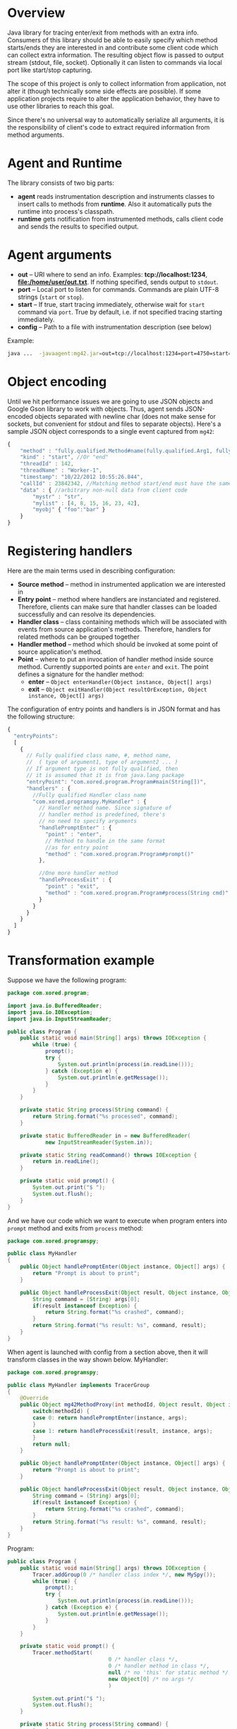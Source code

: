 * Overview
  Java library for tracing enter/exit from methods with an extra info. Consumers of this library should be able to easily specify which method starts/ends they are interested in and contribute some client code which can collect extra information. The resulting object flow is passed to output stream (stdout, file, socket). Optionally it can listen to commands via local port like start/stop capturing.

  The scope of this project is only to collect information from application, not alter it (though technically some side effects are possible). If some application projects require to alter the application behavior, they have to use other libraries to reach this goal.

  Since there's no universal way to automatically serialize all arguments, it is the responsibility of client's code to extract required information from method arguments.

* Agent and Runtime
  The library consists of two big parts:
  - *agent* reads instrumentation description and instruments classes to insert calls to methods from *runtime*. Also it automatically puts the runtime into process's classpath.
  - *runtime* gets notification from instrumented methods, calls client code and sends the results to specified output.

* Agent arguments
  - *out* -- URI where to send an info. Examples: *tcp://localhost:1234*, *file:/home/user/out.txt*. If nothing specified, sends output to =stdout=.
  - *port* -- Local port to listen for commands. Commands are plain UTF-8 strings (=start= or =stop=).
  - *start* -- If true, start tracing immediately, otherwise wait for =start= command via =port=. True by default, i.e. if not specified tracing starting immediately.
  - *config* -- Path to a file with instrumentation description (see below)
  Example: 
  #+BEGIN_SRC bash
  java ...  -javaagent:mg42.jar=out=tcp://localhost:1234=port=4750=start=true=config=./instrumentation.json
  #+END_SRC

* Object encoding
  Until we hit performance issues we are going to use JSON objects and Google Gson library to work with objects. Thus, agent sends JSON-encoded objects separated with newline char (does not make sense for sockets, but convenient for stdout and files to separate objects).
  Here's a sample JSON object corresponds to a single event captured from =mg42=:
  #+BEGIN_SRC js
    {
        "method" : "fully.qualified.Method#name(fully.qualified.Arg1, fully.qualified.Arg2, ...)",
        "kind" : "start", //Or "end"
        "threadId" : 142,
        "threadName" : "Worker-1",
        "timestamp": "10/22/2012 10:55:26.844",
        "callId" : 23842342, //Matching method start/end must have the same ID
        "data" : { //arbitrary non-null data from client code
            "mystr" : "str",
            "mylist" : [4, 8, 15, 16, 23, 42],
            "myobj" { "foo":"bar" }
        }
    }
  #+END_SRC
  
* Registering handlers
  Here are the main terms used in describing configuration:
  - *Source method* -- method in instrumented application we are interested in
  - *Entry point* -- method where handlers are instanciated and registered. Therefore, clients can make sure that handler classes can be loaded successfully and can resolve its dependencies.
  - *Handler class* -- class containing methods which will be associated with events from source application's methods. Therefore, handlers for related methods can be grouped together
  - *Handler method* -- method which should be invoked at some point of source application's method.
  - *Point* -- where to put an invocation of handler method inside source method. Currently supported points are =enter= and =exit=. The point defines a signature for the handler method:
    - *enter* -- =Object enterHandler(Object instance, Object[] args)=
    - *exit* -- =Object exitHandler(Object resultOrException, Object instance, Object[] args)=

  The configuration of entry points and handlers is in JSON format and has the following structure:
  #+BEGIN_SRC js
    {
      "entryPoints": 
      [
        {
          // Fully qualified class name, #, method name, 
          //  ( type of argument1, type of argument2 ... )
          // If argument type is not fully qualified, then
          // it is assumed that it is from java.lang package
          "entryPoint": "com.xored.program.Program#main(String[])",
          "handlers" : {
            //Fully qualified Handler class name
            "com.xored.programspy.MyHandler" : {
              // Handler method name. Since signature of
              // handler method is predefined, there's 
              // no need to specify arguments
              "handlePromptEnter" : {
                "point" : "enter",
                // Method to handle in the same format 
                //as for entry point
                "method" : "com.xored.program.Program#prompt()"
              },
    
              //One more handler method
              "handleProcessExit" : {
                "point" : "exit",
                "method" : "com.xored.program.Program#process(String cmd)"
              }
            }
          }
        }
      ]
    }
  #+END_SRC

* Transformation example
  Suppose we have the following program:
  #+BEGIN_SRC java
    package com.xored.program;
    
    import java.io.BufferedReader;
    import java.io.IOException;
    import java.io.InputStreamReader;
    
    public class Program {
        public static void main(String[] args) throws IOException {
            while (true) {
                prompt();
                try {
                    System.out.println(process(in.readLine()));
                } catch (Exception e) {
                    System.out.println(e.getMessage());
                }
            }
        }
    
        private static String process(String command) {
            return String.format("%s processed", command);
        }
    
        private static BufferedReader in = new BufferedReader(
                new InputStreamReader(System.in));
    
        private static String readCommand() throws IOException {
            return in.readLine();
        }
    
        private static void prompt() {
            System.out.print("$ ");
            System.out.flush();
        }
    }
  #+END_SRC

  And we have our code which we want to execute when program enters into =prompt= method and exits from =process= method:
  #+BEGIN_SRC java
    package com.xored.programspy;
    
    public class MyHandler
    {
        public Object handlePromptEnter(Object instance, Object[] args) {
            return "Prompt is about to print";
        }
    
        public Object handleProcessExit(Object result, Object instance, Object[] args) {
            String command = (String) args[0];
            if(result instanceof Exception) {
                return String.format("%s crashed", command);
            }
            return String.format("%s result: %s", command, result);
        }
    }
  #+END_SRC

  When agent is launched with config from a section above, then it will transform classes in the way shown below.
  MyHandler:
  #+BEGIN_SRC java
    package com.xored.programspy;
        
    public class MyHandler implements TracerGroup
    {    
        @Override
        public Object mg42MethodProxy(int methodId, Object result, Object instance, Object[] args) {
            switch(methodId) {
            case 0: return handlePromptEnter(instance, args);
            }
            case 1: return handleProcessExit(result, instance, args);
            }
            return null;
        }
    
        public Object handlePromptEnter(Object instance, Object[] args) {
            return "Prompt is about to print";
        }
        
        public Object handleProcessExit(Object result, Object instance, Object[] args) {
            String command = (String) args[0];
            if(result instanceof Exception) {
                return String.format("%s crashed", command);
            }
            return String.format("%s result: %s", command, result);
        }
    }
    
  #+END_SRC

  Program:
  #+BEGIN_SRC java
    public class Program {
        public static void main(String[] args) throws IOException {
            Tracer.addGroup(0 /* handler class index */, new MySpy());
            while (true) {
                prompt();
                try {
                    System.out.println(process(in.readLine()));
                } catch (Exception e) {
                    System.out.println(e.getMessage());
                }
            }
        }
        
        private static void prompt() {
            Tracer.methodStart(
                                    0 /* handler class */, 
                                    0 /* handler method in class */,
                                    null /* no 'this' for static method */,
                                    new Object[0] /* no args */
                                    )
    
            System.out.print("$ ");
            System.out.flush();
        }
    
        private static String process(String command) {
            try {
                String result = String.format("%s processed", command);
                Tracer.methodEnd(0, 1, result, null, new Object[] { command });
                return result;
            } catch(Exception exception) {
                Tracer.methodEnd(0, 1, exception,  null, new Object[] { command });
            }
        }
    
    
        private static BufferedReader in = 
            new BufferedReader(new InputStreamReader(System.in));
        
        private static String readCommand() throws IOException {
            return in.readLine();
        }
    }
    
  #+END_SRC

That's it
